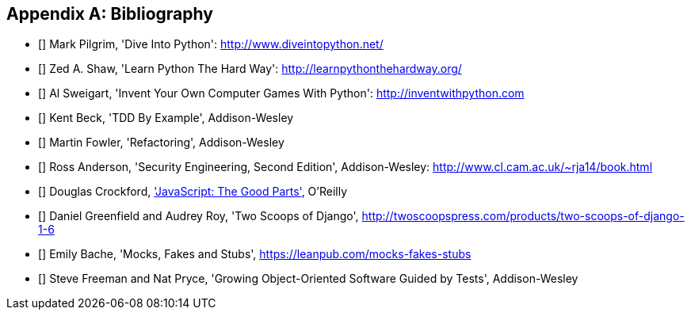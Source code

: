 [role="bibliography":"]
[appendix]

Bibliography
------------

- [[[dip]]] Mark Pilgrim, 'Dive Into Python': http://www.diveintopython.net/ 
- [[[lpthw]]] Zed A. Shaw, 'Learn Python The Hard Way': http://learnpythonthehardway.org/ 
- [[[iwp]]] Al Sweigart, 'Invent Your Own Computer Games With Python': http://inventwithpython.com
- [[[tddbe]]] Kent Beck, 'TDD By Example', Addison-Wesley
- [[[refactoring]]] Martin Fowler, 'Refactoring', Addison-Wesley  
- [[[seceng]]] Ross Anderson, 'Security Engineering, Second Edition',
  Addison-Wesley: http://www.cl.cam.ac.uk/~rja14/book.html 
- [[[jsgoodparts]]] Douglas Crockford, 
http://oreil.ly/SuXjXq['JavaScript: The Good Parts'], O'Reilly
- [[[twoscoops]]] Daniel Greenfield and Audrey Roy, 'Two Scoops of Django', http://twoscoopspress.com/products/two-scoops-of-django-1-6
- [[[mockfakestub]]] Emily Bache, 'Mocks, Fakes and Stubs', https://leanpub.com/mocks-fakes-stubs 
- [[[GOOSGBT]]] Steve Freeman and Nat Pryce, 'Growing
  Object-Oriented Software Guided by Tests', Addison-Wesley

//TODO: use a bit.ly link for jsgoodparts sos i can cash in on the affiliate earnings mwahaha
